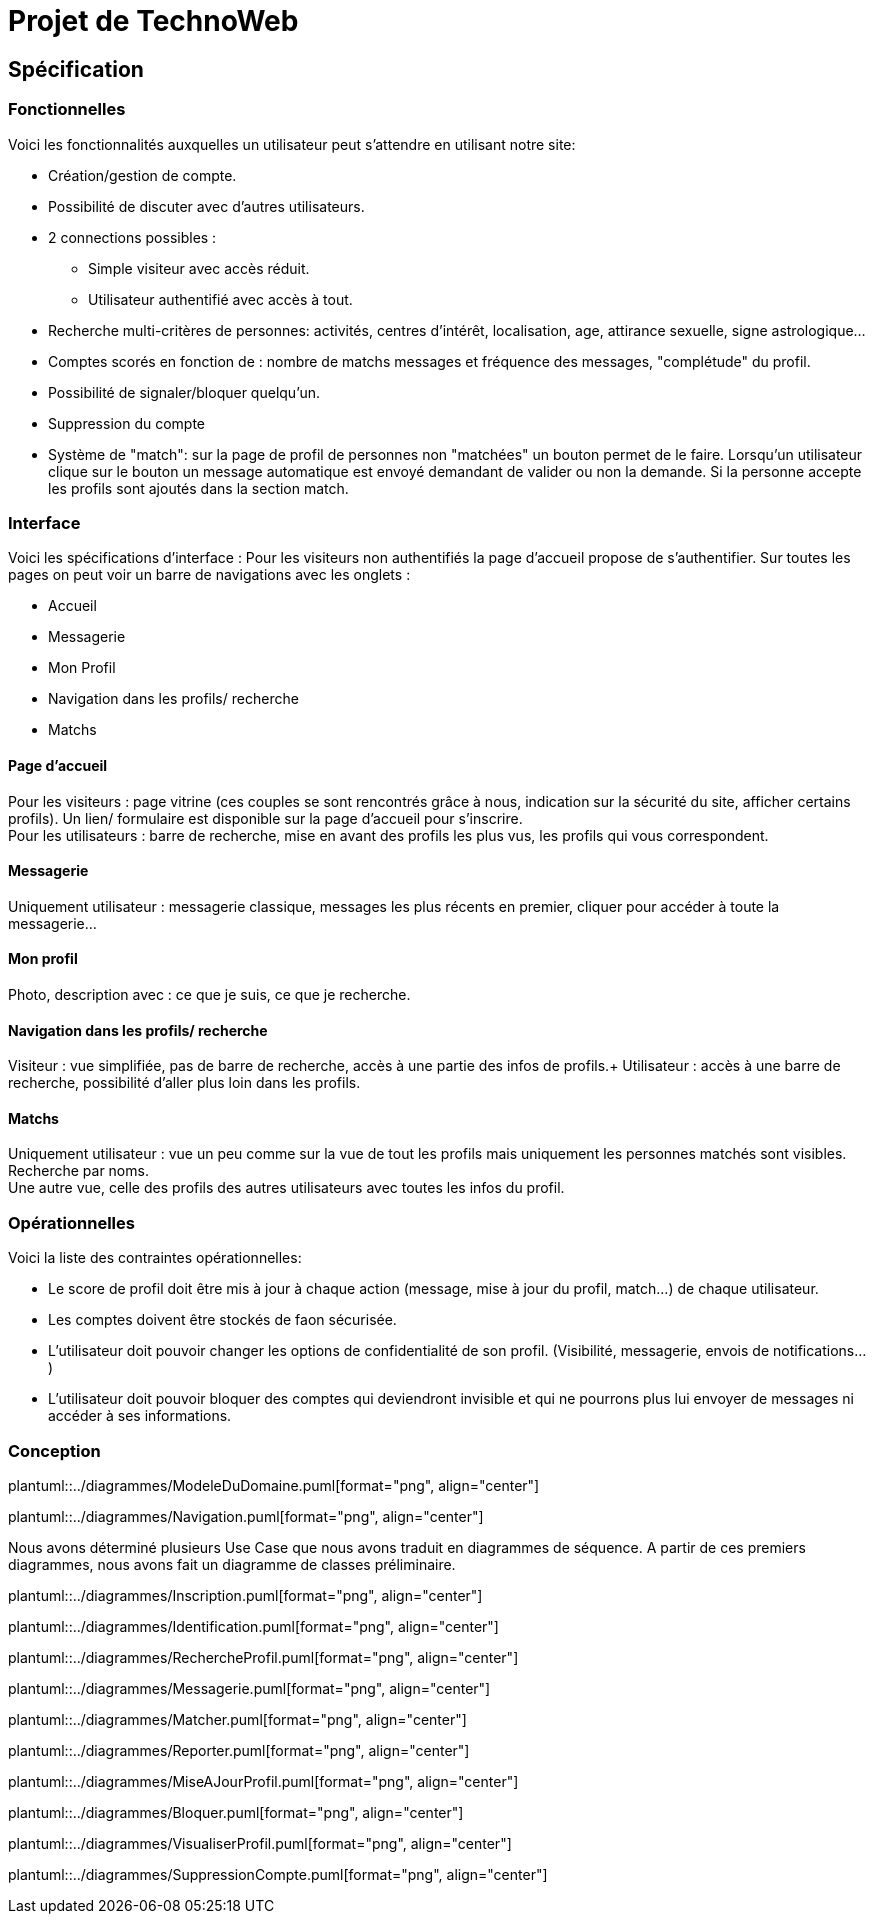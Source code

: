 = Projet de TechnoWeb





== Spécification



=== Fonctionnelles


Voici les fonctionnalités auxquelles un utilisateur peut s'attendre en utilisant notre site:

* Création/gestion de compte.
* Possibilité de discuter avec d'autres utilisateurs.
* 2 connections possibles :
** Simple visiteur avec accès réduit.
** Utilisateur authentifié avec accès à tout.
* Recherche multi-critères de personnes: activités, centres d'intérêt, localisation, age, attirance sexuelle, signe astrologique...
* Comptes scorés en fonction de : nombre de matchs messages et fréquence des messages, "complétude" du profil.
* Possibilité de signaler/bloquer quelqu'un.
* Suppression du compte
* Système de "match": sur la page de profil de personnes non "matchées" un bouton permet de le faire. Lorsqu'un utilisateur clique sur le bouton un message automatique est envoyé demandant de valider ou non la demande. Si la personne accepte les profils sont ajoutés dans la section match.


=== Interface

Voici les spécifications d'interface : Pour les visiteurs non authentifiés la page d'accueil propose de s'authentifier. Sur toutes les pages on peut voir un barre de navigations avec les onglets :

* Accueil
* Messagerie
* Mon Profil
* Navigation dans les profils/ recherche
* Matchs

==== Page d'accueil

Pour les visiteurs : page vitrine (ces couples se sont rencontrés grâce à nous, indication sur la sécurité du site, afficher certains profils). Un lien/ formulaire est disponible sur la page d'accueil pour s'inscrire. +
Pour les utilisateurs : barre de recherche, mise en avant des profils les plus vus, les profils qui vous correspondent.

==== Messagerie

Uniquement utilisateur : messagerie classique, messages les plus récents en premier, cliquer pour accéder à toute la messagerie...

==== Mon profil

Photo, description avec : ce que je suis, ce que je recherche.

==== Navigation dans les profils/ recherche

Visiteur : vue simplifiée, pas de barre de recherche, accès à une partie des infos de profils.+
Utilisateur : accès à une barre de recherche, possibilité d'aller plus loin dans les profils.

==== Matchs

Uniquement utilisateur : vue un peu comme sur la vue de tout les profils mais uniquement les personnes matchés sont visibles. Recherche par noms. + 
Une autre vue, celle des profils des autres utilisateurs avec toutes les infos du profil.

=== Opérationnelles
Voici la liste des contraintes opérationnelles:

* Le score de profil doit être mis à jour à chaque action (message, mise  à jour du profil, match...) de chaque utilisateur.
* Les comptes doivent être stockés de faon sécurisée.
* L'utilisateur doit pouvoir changer les options de confidentialité de son profil. (Visibilité, messagerie, envois de notifications...)
* L'utilisateur doit pouvoir bloquer des comptes qui deviendront invisible et qui ne pourrons plus lui envoyer de messages ni accéder à ses informations.

=== Conception

plantuml::../diagrammes/ModeleDuDomaine.puml[format="png", align="center"]

plantuml::../diagrammes/Navigation.puml[format="png", align="center"]


Nous avons déterminé plusieurs Use Case que nous avons traduit en diagrammes de séquence. A partir de ces premiers diagrammes, nous avons fait un diagramme de classes préliminaire.

plantuml::../diagrammes/Inscription.puml[format="png", align="center"]

plantuml::../diagrammes/Identification.puml[format="png", align="center"]

plantuml::../diagrammes/RechercheProfil.puml[format="png", align="center"]

plantuml::../diagrammes/Messagerie.puml[format="png", align="center"]

plantuml::../diagrammes/Matcher.puml[format="png", align="center"]

plantuml::../diagrammes/Reporter.puml[format="png", align="center"]

plantuml::../diagrammes/MiseAJourProfil.puml[format="png", align="center"]

plantuml::../diagrammes/Bloquer.puml[format="png", align="center"]

plantuml::../diagrammes/VisualiserProfil.puml[format="png", align="center"]

plantuml::../diagrammes/SuppressionCompte.puml[format="png", align="center"]